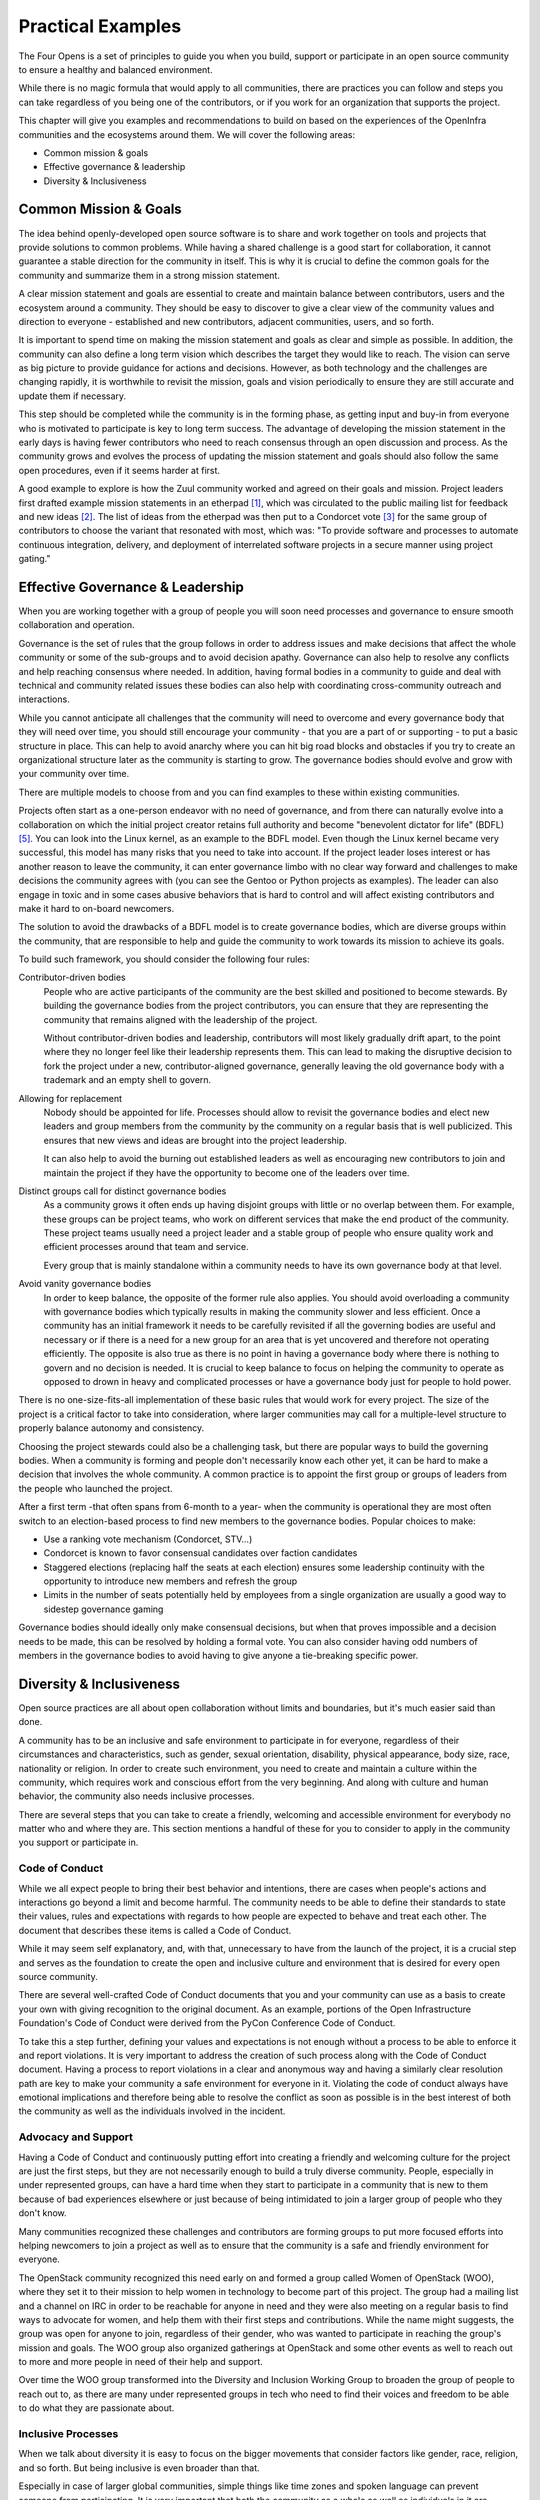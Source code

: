 ==================
Practical Examples
==================

The Four Opens is a set of principles to guide you when you build, support or
participate in an open source community to ensure a healthy and balanced
environment.

While there is no magic formula that would apply to all communities, there
are practices you can follow and steps you can take regardless of you being one
of the contributors, or if you work for an organization that supports the
project.

This chapter will give you examples and recommendations to build on based on
the experiences of the OpenInfra communities and the ecosystems around them. We
will cover the following areas:

- Common mission & goals
- Effective governance & leadership
- Diversity & Inclusiveness

Common Mission & Goals
----------------------
The idea behind openly-developed open source software is to share and work
together on tools and projects that provide solutions to common problems. While
having a shared challenge is a good start for collaboration, it cannot
guarantee a stable direction for the community in itself. This is why it is
crucial to define the common goals for the community and summarize them in a
strong mission statement.

A clear mission statement and goals are essential to create and maintain
balance between contributors, users and the ecosystem around a community. They
should be easy to discover to give a clear view of the community values and
direction to everyone - established and new contributors, adjacent communities,
users, and so forth.

It is important to spend time on making the mission statement and goals as
clear and simple as possible. In addition, the community can also define a long
term vision which describes the target they would like to reach. The vision can
serve as big picture to provide guidance for actions and decisions. However, as
both technology and the challenges are changing rapidly, it is worthwhile to
revisit the mission, goals and vision periodically to ensure they are still
accurate and update them if necessary.

This step should be completed while the community is in the forming phase, as
getting input and buy-in from everyone who is motivated to participate is key
to long term success. The advantage of developing the mission statement in the
early days is having fewer contributors who need to reach consensus through an
open discussion and process. As the community grows and evolves the process of
updating the mission statement and goals should also follow the same open
procedures, even if it seems harder at first.

A good example to explore is how the Zuul community worked and agreed on their
goals and mission. Project leaders first drafted example mission statements in
an etherpad [#f1]_, which was circulated to the public mailing list for
feedback and new ideas [#f2]_. The list of ideas from the etherpad was then put
to a Condorcet vote [#f3]_ for the same group of contributors to choose the
variant that resonated with most, which was: "To provide software and processes
to automate continuous integration, delivery, and deployment of interrelated
software projects in a secure manner using project gating."

Effective Governance & Leadership
---------------------------------
When you are working together with a group of people you will soon need
processes and governance to ensure smooth collaboration and operation.

Governance is the set of rules that the group follows in order to address
issues and make decisions that affect the whole community or some of the
sub-groups and to avoid decision apathy. Governance can also help to resolve
any conflicts and help reaching consensus where needed. In addition, having
formal bodies in a community to guide and deal with technical and community
related issues these bodies can also help with coordinating cross-community
outreach and interactions.

While you cannot anticipate all challenges that the community will need to
overcome and every governance body that they will need over time, you should
still encourage your community - that you are a part of or supporting - to put
a basic structure in place. This can help to avoid anarchy where you can hit
big road blocks and obstacles if you try to create an organizational structure
later as the community is starting to grow. The governance bodies should evolve
and grow with your community over time.

There are multiple models to choose from and you can find examples to these
within existing communities.

Projects often start as a one-person endeavor with no need of governance, and
from there can naturally evolve into a collaboration on which the initial
project creator retains full authority and become "benevolent
dictator for life" (BDFL) [#f5]_. You can look into the Linux kernel, as an
example to the BDFL model. Even though the Linux kernel became very successful,
this model has many risks that you need to take into account. If the project
leader loses interest or has another reason to leave the community, it can
enter governance limbo with no clear way forward and challenges to make
decisions the community agrees with (you can see the Gentoo or Python projects
as examples). The leader can also engage in toxic and in some cases abusive
behaviors that is hard to control and will affect existing contributors and
make it hard to on-board newcomers.

The solution to avoid the drawbacks of a BDFL model is to create governance
bodies, which are diverse groups within the community, that are responsible to
help and guide the community to work towards its mission to achieve its goals.

To build such framework, you should consider the following four rules:

Contributor-driven bodies
 People who are active participants of the community are the best skilled and
 positioned to become stewards. By building the governance bodies from the
 project contributors, you can ensure that they are representing the community
 that remains aligned with the leadership of the project.

 Without contributor-driven bodies and leadership, contributors will most
 likely gradually drift apart, to the point where they no longer feel like
 their leadership represents them. This can lead to making the disruptive
 decision to fork the project under a new, contributor-aligned governance,
 generally leaving the old governance body with a trademark and an empty shell
 to govern.

Allowing for replacement
 Nobody should be appointed for life. Processes should allow to revisit the
 governance bodies and elect new leaders and group members from the community
 by the community on a regular basis that is well publicized. This ensures that
 new views and ideas are brought into the project leadership.

 It can also help to avoid the burning out established leaders as well as
 encouraging new contributors to join and maintain the project if they have the
 opportunity to become one of the leaders over time.

Distinct groups call for distinct governance bodies
 As a community grows it often ends up having disjoint groups with little or
 no overlap between them. For example, these groups can be project teams, who
 work on different services that make the end product of the community. These
 project teams usually need a project leader and a stable group of people who
 ensure quality work and efficient processes around that team and service.

 Every group that is mainly standalone within a community needs to have its own
 governance body at that level.

Avoid vanity governance bodies
 In order to keep balance, the opposite of the former rule also applies. You
 should avoid overloading a community with governance bodies which typically
 results in making the community slower and less efficient. Once a community
 has an initial framework it needs to be carefully revisited if all the
 governing bodies are useful and necessary or if there is a need for a new
 group for an area that is yet uncovered and therefore not operating
 efficiently. The opposite is also true as there is no point in having a
 governance body where there is nothing to govern and no decision is needed. It
 is crucial to keep balance to focus on helping the community to operate as
 opposed to drown in heavy and complicated processes or have a governance body
 just for people to hold power.

There is no one-size-fits-all implementation of these basic rules that would
work for every project. The size of the project is a critical factor to take
into consideration, where larger communities may call for a multiple-level
structure to properly balance autonomy and consistency.

Choosing the project stewards could also be a challenging task, but there are
popular ways to build the governing bodies. When a community is forming and
people don't necessarily know each other yet, it can be hard to make a decision
that involves the whole community. A common practice is to appoint the first
group or groups of leaders from the people who launched the project.

After a first term -that often spans from 6-month to a year- when the community
is operational they are most often switch to an election-based process to find
new members to the governance bodies. Popular choices to make:

- Use a ranking vote mechanism (Condorcet, STV...)
- Condorcet is known to favor consensual candidates over faction candidates
- Staggered elections (replacing half the seats at each election) ensures some
  leadership continuity with the opportunity to introduce new members and
  refresh the group
- Limits in the number of seats potentially held by employees from a single
  organization are usually a good way to sidestep governance gaming

Governance bodies should ideally only make consensual decisions, but when that
proves impossible and a decision needs to be made, this can be resolved by
holding a formal vote. You can also consider having odd numbers of members in
the governance bodies to avoid having to give anyone a tie-breaking specific
power.

Diversity & Inclusiveness
-------------------------
Open source practices are all about open collaboration without limits and
boundaries, but it's much easier said than done.

A community has to be an inclusive and safe environment to participate in for
everyone, regardless of their circumstances and characteristics, such as
gender, sexual orientation, disability, physical appearance, body size, race,
nationality or religion. In order to create such environment, you need to
create and maintain a culture within the community, which requires work and
conscious effort from the very beginning. And along with culture and human
behavior, the community also needs inclusive processes.

There are several steps that you can take to create a friendly, welcoming and
accessible environment for everybody no matter who and where they are. This
section mentions a handful of these for you to consider to apply in the
community you support or participate in.

Code of Conduct
+++++++++++++++
While we all expect people to bring their best behavior and intentions, there
are cases when people's actions and interactions go beyond a limit and become
harmful. The community needs to be able to define their standards to state
their values, rules and expectations with regards to how people are expected to
behave and treat each other. The document that describes these items is called
a Code of Conduct.

While it may seem self explanatory, and, with that, unnecessary to have from
the launch of the project, it is a crucial step and serves as the foundation to
create the open and inclusive culture and environment that is desired for every
open source community.

There are several well-crafted Code of Conduct documents that you and your
community can use as a basis to create your own with giving recognition to the
original document. As an example, portions of the Open Infrastructure
Foundation's Code of Conduct were derived from the PyCon Conference Code of
Conduct.

To take this a step further, defining your values and expectations is not
enough without a process to be able to enforce it and report violations. It is
very important to address the creation of such process along with the Code of
Conduct document. Having a process to report violations in a clear and
anonymous way and having a similarly clear resolution path are key to make your
community a safe environment for everyone in it. Violating the code of conduct
always have emotional implications and therefore being able to resolve the
conflict as soon as possible is in the best interest of both the community as
well as the individuals involved in the incident.

Advocacy and Support
++++++++++++++++++++
Having a Code of Conduct and continuously putting effort into creating a
friendly and welcoming culture for the project are just the first steps, but
they are not necessarily enough to build a truly diverse community. People,
especially in under represented groups, can have a hard time when they start to
participate in a community that is new to them because of bad experiences
elsewhere or just because of being intimidated to join a larger group of people
who they don't know.

Many communities recognized these challenges and contributors are forming
groups to put more focused efforts into helping newcomers to join a project as
well as to ensure that the community is a safe and friendly environment for
everyone.

The OpenStack community recognized this need early on and formed a group called
Women of OpenStack (WOO), where they set it to their mission to help women in
technology to become part of this project. The group had a mailing list and a
channel on IRC in order to be reachable for anyone in need and they were also
meeting on a regular basis to find ways to advocate for women, and help them
with their first steps and contributions. While the name might suggests, the
group was open for anyone to join, regardless of their gender, who was wanted
to participate in reaching the group's mission and goals. The WOO group also
organized gatherings at OpenStack and some other events as well to reach out to
more and more people in need of their help and support.

Over time the WOO group transformed into the Diversity and Inclusion Working
Group to broaden the group of people to reach out to, as there are many under
represented groups in tech who need to find their voices and freedom to be able
to do what they are passionate about.

Inclusive Processes
+++++++++++++++++++
When we talk about diversity it is easy to focus on the bigger movements that
consider factors like gender, race, religion, and so forth. But being inclusive
is even broader than that.

Especially in case of larger global communities, simple things like time zones
and spoken language can prevent someone from participating. It is very
important that both the community as a whole as well as individuals in it are
conscious about these factors when they build their processes and define their
ways to collaborate.

To give a simple example, if your community relies on meetings for strategic
discussions and to make decisions that means that you are excluding all the
people from the decisions making process who are unable to attend these
gatherings for any reason. This violates many pillars of the Four Opens, as the
people who are unable to participate in these discussions cannot make their
voices heard and participate and have much less chance to ever rise to
leadership positions, even if they are still motivated to do so.

The OpenInfra communities rely a lot on their mailing lists to ensure that the
discussions that concern project teams or the whole community can reach
everyone before decisions need to be made. It is a conscious decision to
provide enough time and accessible channels for everyone to weigh in regardless
of where they are and what is their native language. On top of mailing lists
you can also use review tools like Gerrit or GitHub to publish items like
design documents or resolutions that you need a decision on. These tools
provide the possibility for everyone to read the problem statement, even
without creating a user and sign in, and to join the discussion which is also
logged to keep a conversation history.

Diversity is also represented in the ways how people can contribute. Even when
we talk about software development communities, not everyone is a software
developer who participates. You need documentation for the project, a website
where you can share information, people who report issues with the software,
speak at or organize events and many other things that are not about code
development, but essential for the long term success of your project. If you
only focus on and favor the technical contributors, the community will not be
an inclusive place anymore to a lot of people whose knowledge and experience
are key.

Being inclusive can be very challenging due to a lot of circumstances that a
community has to overcome. But it has to be a choice from the first day to
create a culture, where inclusivity is a principle that turns into action every
day, which includes the processes that the community creates to help them to
collaborate without boundaries.

.. rubric:: Footnotes

.. [#f1] https://etherpad.openstack.org/p/zuul-mission
.. [#f2] http://lists.zuul-ci.org/pipermail/zuul-discuss/2018-May/000394.html
.. [#f3] https://civs.cs.cornell.edu/cgi-bin/results.pl?id=E_708e8e18e160cdcf
.. [#f4] https://superuser.openstack.org/articles/open-infrastructure-community-contributor-awards-denver-summit-edition/
.. [#f5] https://en.wikipedia.org/wiki/Benevolent_dictator_for_life
